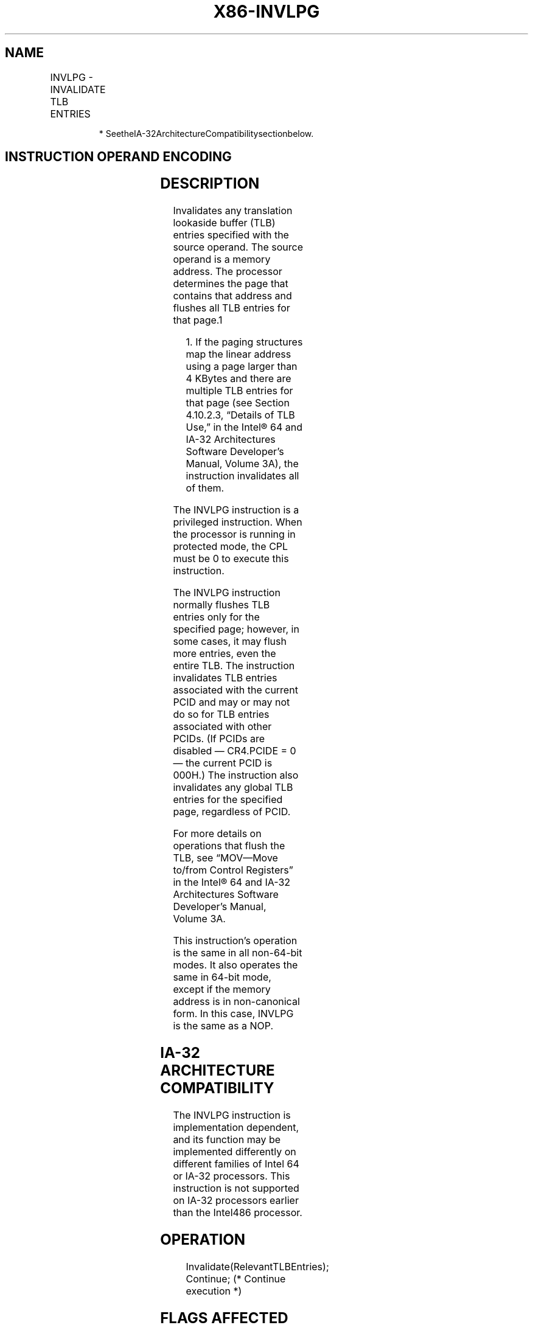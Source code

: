 .nh
.TH "X86-INVLPG" "7" "May 2019" "TTMO" "Intel x86-64 ISA Manual"
.SH NAME
INVLPG - INVALIDATE TLB ENTRIES
.TS
allbox;
l l l l l l 
l l l l l l .
		M	Valid	Valid	T{
Invalidate TLB entries for page containing m.
T}
.TE

.PP
.RS

.PP
* SeetheIA\-32ArchitectureCompatibilitysectionbelow.

.RE

.SH INSTRUCTION OPERAND ENCODING
.TS
allbox;
l l l l l 
l l l l l .
Op/En	Operand 1	Operand 2	Operand 3	Operand 4
M	ModRM:r/m (r)	NA	NA	NA
.TE

.SH DESCRIPTION
.PP
Invalidates any translation lookaside buffer (TLB) entries specified
with the source operand. The source operand is a memory address. The
processor determines the page that contains that address and flushes all
TLB entries for that page.1

.PP
.RS

.PP
1\&. If the paging structures map the linear address using a page
larger than 4 KBytes and there are multiple TLB entries for that page
(see Section 4.10.2.3, “Details of TLB Use,” in the Intel® 64 and
IA\-32 Architectures Software Developer’s Manual, Volume 3A), the
instruction invalidates all of them.

.RE

.PP
The INVLPG instruction is a privileged instruction. When the processor
is running in protected mode, the CPL must be 0 to execute this
instruction.

.PP
The INVLPG instruction normally flushes TLB entries only for the
specified page; however, in some cases, it may flush more entries, even
the entire TLB. The instruction invalidates TLB entries associated with
the current PCID and may or may not do so for TLB entries associated
with other PCIDs. (If PCIDs are disabled — CR4.PCIDE = 0 — the current
PCID is 000H.) The instruction also invalidates any global TLB entries
for the specified page, regardless of PCID.

.PP
For more details on operations that flush the TLB, see “MOV—Move to/from
Control Registers” in the Intel® 64 and IA\-32 Architectures Software
Developer’s Manual, Volume 3A.

.PP
This instruction’s operation is the same in all non\-64\-bit modes. It
also operates the same in 64\-bit mode, except if the memory address is
in non\-canonical form. In this case, INVLPG is the same as a NOP.

.SH IA\-32 ARCHITECTURE COMPATIBILITY
.PP
The INVLPG instruction is implementation dependent, and its function may
be implemented differently on different families of Intel 64 or IA\-32
processors. This instruction is not supported on IA\-32 processors
earlier than the Intel486 processor.

.SH OPERATION
.PP
.RS

.nf
Invalidate(RelevantTLBEntries);
Continue; (* Continue execution *)

.fi
.RE

.SH FLAGS AFFECTED
.PP
None.

.SH PROTECTED MODE EXCEPTIONS
.TS
allbox;
l l 
l l .
#GP(0)	T{
If the current privilege level is not 0.
T}
#UD	Operand is a register.
	If the LOCK prefix is used.
.TE

.SH REAL\-ADDRESS MODE EXCEPTIONS
.TS
allbox;
l l 
l l .
#UD	Operand is a register.
	If the LOCK prefix is used.
.TE

.SH VIRTUAL\-8086 MODE EXCEPTIONS
.TS
allbox;
l l 
l l .
#GP(0)	T{
The INVLPG instruction cannot be executed at the virtual\-8086 mode.
T}
.TE

.SH 64\-BIT MODE EXCEPTIONS
.TS
allbox;
l l 
l l .
#GP(0)	T{
If the current privilege level is not 0.
T}
#UD	Operand is a register.
	If the LOCK prefix is used.
.TE

.SH SEE ALSO
.PP
x86\-manpages(7) for a list of other x86\-64 man pages.

.SH COLOPHON
.PP
This UNOFFICIAL, mechanically\-separated, non\-verified reference is
provided for convenience, but it may be incomplete or broken in
various obvious or non\-obvious ways. Refer to Intel® 64 and IA\-32
Architectures Software Developer’s Manual for anything serious.

.br
This page is generated by scripts; therefore may contain visual or semantical bugs. Please report them (or better, fix them) on https://github.com/ttmo-O/x86-manpages.

.br
Copyleft TTMO 2020 (Turkish Unofficial Chamber of Reverse Engineers - https://ttmo.re).

